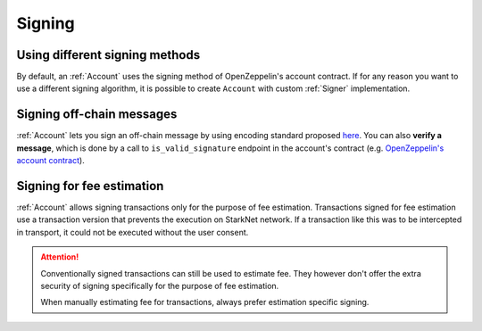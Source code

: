 Signing
=======

Using different signing methods
-------------------------------

By default, an :ref:`Account` uses the signing method of OpenZeppelin's account contract. If for any reason you want to use a different
signing algorithm, it is possible to create ``Account`` with custom
:ref:`Signer` implementation.

.. codesnippet:: ../../starknet_py/tests/e2e/docs/guide/test_custom_signer.py
    :language: python
    :dedent: 4


Signing off-chain messages
-------------------------------

:ref:`Account` lets you sign an off-chain message by using encoding standard proposed `here <https://github.com/argentlabs/argent-x/discussions/14>`_.
You can also **verify a message**, which is done by a call to ``is_valid_signature`` endpoint in the account's contract (e.g. `OpenZeppelin's account contract <https://github.com/starkware-libs/cairo-lang/blob/4e233516f52477ad158bc81a86ec2760471c1b65/src/starkware/starknet/third_party/open_zeppelin/Account.cairo#L115>`_).

.. codesnippet:: ../../starknet_py/tests/e2e/docs/guide/test_sign_offchain_message.py
    :language: python
    :dedent: 4


Signing for fee estimation
--------------------------

:ref:`Account` allows signing transactions only for the purpose of fee estimation.
Transactions signed for fee estimation use a transaction version that prevents the execution
on StarkNet network. If a transaction like this was to be intercepted in transport, it could not
be executed without the user consent.

.. attention::

    Conventionally signed transactions can still be used to estimate fee. They however don't offer
    the extra security of signing specifically for the purpose of fee estimation.

    When manually estimating fee for transactions, always prefer estimation specific signing.

.. codesnippet:: ../../starknet_py/tests/e2e/docs/guide/test_sign_for_fee_estimate.py
    :language: python
    :dedent: 4